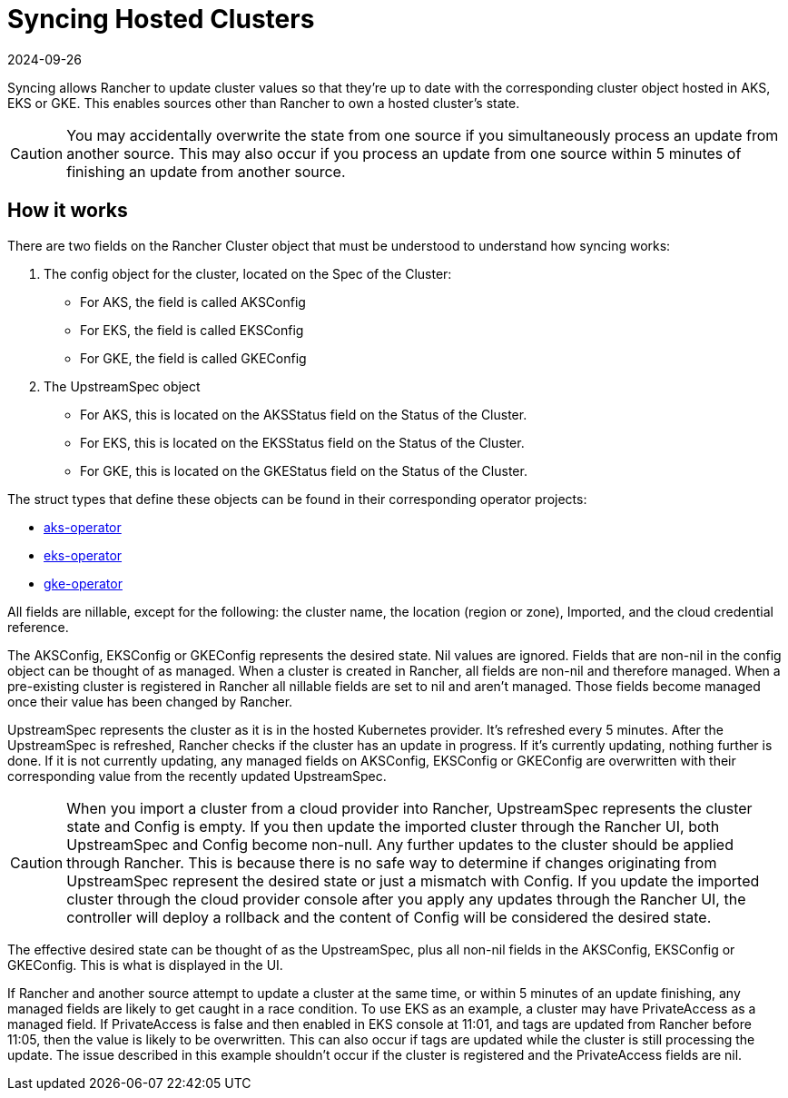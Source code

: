 = Syncing Hosted Clusters
:revdate: 2024-09-26
:page-revdate: {revdate}

Syncing allows Rancher to update cluster values so that they're up to date with the corresponding cluster object hosted in AKS, EKS or GKE. This enables sources other than Rancher to own a hosted cluster's state.

[CAUTION]
====
You may accidentally overwrite the state from one source if you simultaneously process an update from another source. This may also occur if you process an update from one source within 5 minutes of finishing an update from another source.
====

== How it works

There are two fields on the Rancher Cluster object that must be understood to understand how syncing works:

. The config object for the cluster, located on the Spec of the Cluster:
 ** For AKS, the field is called AKSConfig
 ** For EKS, the field is called EKSConfig
 ** For GKE, the field is called GKEConfig
. The UpstreamSpec object
 ** For AKS, this is located on the AKSStatus field on the Status of the Cluster.
 ** For EKS, this is located on the EKSStatus field on the Status of the Cluster.
 ** For GKE, this is located on the GKEStatus field on the Status of the Cluster.

The struct types that define these objects can be found in their corresponding operator projects:

* https://github.com/rancher/aks-operator/blob/master/pkg/apis/aks.cattle.io/v1/types.go[aks-operator]
* https://github.com/rancher/eks-operator/blob/master/pkg/apis/eks.cattle.io/v1/types.go[eks-operator]
* https://github.com/rancher/gke-operator/blob/master/pkg/apis/gke.cattle.io/v1/types.go[gke-operator]

All fields  are nillable, except for the following: the cluster name, the location (region or zone), Imported, and the cloud credential reference.

The AKSConfig, EKSConfig or GKEConfig represents the desired state. Nil values are ignored. Fields that are non-nil in the config object can be thought of as managed. When a cluster is created in Rancher, all fields are non-nil and therefore managed. When a pre-existing cluster is registered in Rancher all nillable fields are set to nil and aren't managed. Those fields become managed once their value has been changed by Rancher.

UpstreamSpec represents the cluster as it is in the hosted Kubernetes provider. It's refreshed every 5 minutes. After the UpstreamSpec is refreshed, Rancher checks if the cluster has an update in progress. If it's currently updating, nothing further is done. If it is not currently updating, any managed fields on AKSConfig, EKSConfig or GKEConfig are overwritten with their corresponding value from the recently updated UpstreamSpec.

[CAUTION]
====
When you import a cluster from a cloud provider into Rancher, UpstreamSpec represents the cluster state and Config is empty. If you then update the imported cluster through the Rancher UI, both UpstreamSpec and Config become non-null. Any further updates to the cluster should be applied through Rancher. This is because there is no safe way to determine if changes originating from UpstreamSpec represent the desired state or just a mismatch with Config. If you update the imported cluster through the cloud provider console after you apply any updates through the Rancher UI, the controller will deploy a rollback and the content of Config will be considered the desired state.
====


The effective desired state can be thought of as the UpstreamSpec, plus all non-nil fields in the AKSConfig, EKSConfig or GKEConfig. This is what is displayed in the UI.

If Rancher and another source attempt to update a cluster at the same time, or within 5 minutes of an update finishing, any managed fields are likely to get caught in a race condition. To use EKS as an example, a cluster may have PrivateAccess as a managed field. If PrivateAccess is false and then enabled in EKS console at 11:01, and tags are updated from Rancher before 11:05, then the value is likely to be overwritten. This can also occur if tags are updated while the cluster is still processing the update. The issue described in this example shouldn't occur if the cluster is registered and the PrivateAccess fields are nil.
